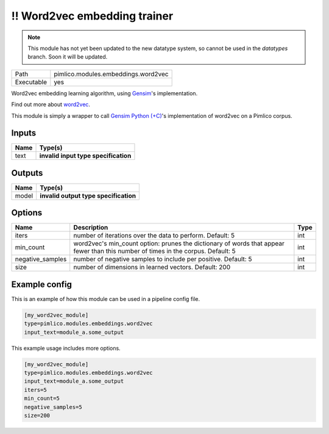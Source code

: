\!\! Word2vec embedding trainer
~~~~~~~~~~~~~~~~~~~~~~~~~~~~~~~

.. py:module:: pimlico.modules.embeddings.word2vec

.. note::

   This module has not yet been updated to the new datatype system, so cannot be used in the `datatypes` branch. Soon it will be updated.

+------------+-------------------------------------+
| Path       | pimlico.modules.embeddings.word2vec |
+------------+-------------------------------------+
| Executable | yes                                 |
+------------+-------------------------------------+

Word2vec embedding learning algorithm, using `Gensim <https://radimrehurek.com/gensim/>`_'s implementation.

Find out more about `word2vec <https://code.google.com/archive/p/word2vec/>`_.

This module is simply a wrapper to call `Gensim Python (+C) <https://radimrehurek.com/gensim/models/word2vec.html>`_'s
implementation of word2vec on a Pimlico corpus.

.. todo::

   Update to new datatypes system and add test pipeline


Inputs
======

+------+--------------------------------------+
| Name | Type(s)                              |
+======+======================================+
| text | **invalid input type specification** |
+------+--------------------------------------+

Outputs
=======

+-------+---------------------------------------+
| Name  | Type(s)                               |
+=======+=======================================+
| model | **invalid output type specification** |
+-------+---------------------------------------+

Options
=======

+------------------+-----------------------------------------------------------------------------------------------------------------------------------+------+
| Name             | Description                                                                                                                       | Type |
+==================+===================================================================================================================================+======+
| iters            | number of iterations over the data to perform. Default: 5                                                                         | int  |
+------------------+-----------------------------------------------------------------------------------------------------------------------------------+------+
| min_count        | word2vec's min_count option: prunes the dictionary of words that appear fewer than this number of times in the corpus. Default: 5 | int  |
+------------------+-----------------------------------------------------------------------------------------------------------------------------------+------+
| negative_samples | number of negative samples to include per positive. Default: 5                                                                    | int  |
+------------------+-----------------------------------------------------------------------------------------------------------------------------------+------+
| size             | number of dimensions in learned vectors. Default: 200                                                                             | int  |
+------------------+-----------------------------------------------------------------------------------------------------------------------------------+------+

Example config
==============

This is an example of how this module can be used in a pipeline config file.

.. code-block:: ini
   
   [my_word2vec_module]
   type=pimlico.modules.embeddings.word2vec
   input_text=module_a.some_output
   

This example usage includes more options.

.. code-block:: ini
   
   [my_word2vec_module]
   type=pimlico.modules.embeddings.word2vec
   input_text=module_a.some_output
   iters=5
   min_count=5
   negative_samples=5
   size=200


